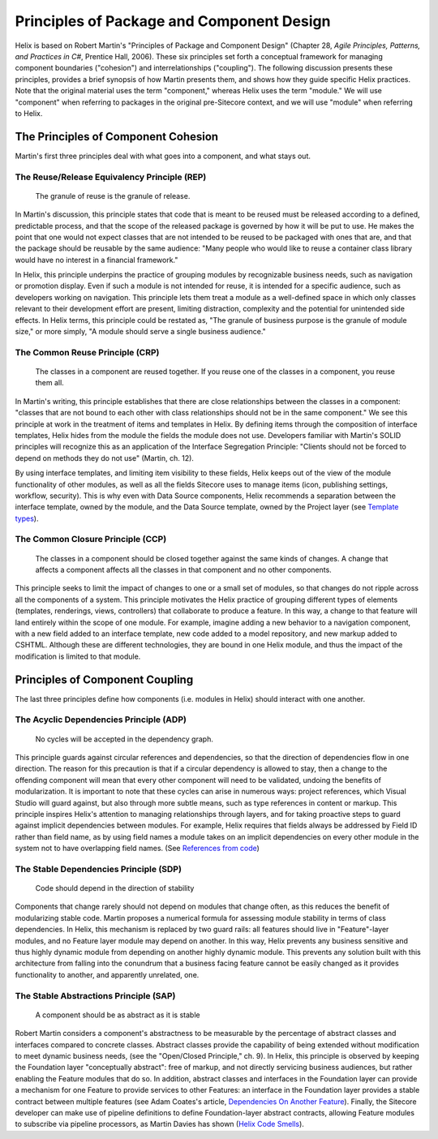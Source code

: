 Principles of Package and Component Design
====================================================

Helix is based on Robert Martin's "Principles of Package and Component Design" 
(Chapter 28,  *Agile Principles, Patterns, and Practices in C#*, Prentice Hall, 2006). 
These six principles set forth a conceptual framework for managing component boundaries ("cohesion") and interrelationships ("coupling").
The following discussion presents these principles, provides a brief synopsis of how Martin presents them, and shows how they guide
specific Helix practices.  Note that the original material uses the term "component," whereas Helix uses the term "module." We will use
"component" when referring to packages in the original pre-Sitecore context, and we will use "module" when referring to Helix.

The Principles of Component Cohesion
------------------------------------
Martin's first three principles deal with what goes into a component, and what stays out.

The Reuse/Release Equivalency Principle (REP)
~~~~~~~~~~~~~~~~~~~~~~~~~~~~~~~~~~~~~~~~~~~~~

    The granule of reuse is the granule of release.
 
In Martin's discussion, this principle states that code that is meant to 
be reused must be released according to a defined, predictable process, 
and that the scope of the released package is governed by how it will 
be put to use. He makes the point that one would not expect classes 
that are not intended to be reused to be packaged with ones that are, and
that the package should be reusable by the same audience: "Many people who would 
like to reuse a container class library would have no interest in a financial
framework."

In Helix, this principle underpins the practice of grouping modules by 
recognizable business needs, such as navigation or promotion display. Even 
if such a module is not intended for reuse, it is intended for a specific
audience, such as developers working on navigation. This principle lets them
treat a module as a well-defined space in which only classes relevant to their
development effort are present, limiting distraction, complexity and the 
potential for unintended side effects. In Helix terms, this principle could
be restated as, "The granule of business purpose is the granule of module size,"
or more simply, "A module should serve a single business audience."

The Common Reuse Principle (CRP)
~~~~~~~~~~~~~~~~~~~~~~~~~~~~~~~~

    The classes in a component are reused together. If you reuse one of the
    classes in a component, you reuse them all.

In Martin's writing, this principle establishes that there are close relationships
between the classes in a component: "classes that are not bound to each other with 
class relationships should not be in the same component."  We see this principle at work
in the treatment of items and templates in Helix. By defining items through the
composition of interface templates, Helix hides from the module the fields the 
module does not use. Developers familiar with Martin's SOLID principles will
recognize this as an application of the Interface Segregation Principle: "Clients 
should not be forced to depend on methods they do not use" (Martin, ch. 12).

By using interface templates, and limiting item visibility to these fields, Helix 
keeps out of the view of the module functionality of other modules, as well as all the
fields Sitecore uses to manage items (icon, publishing settings, workflow, 
security). This is why even with Data Source components, Helix recommends a separation
between the interface template, owned by the module, and the Data Source template, 
owned by the Project layer (see `Template types`_).

.. _Template types: principles/templates/template-types.html
 
The Common Closure Principle (CCP)
~~~~~~~~~~~~~~~~~~~~~~~~~~~~~~~~~~

    The classes in a component should be closed together against the same 
    kinds of changes. A change that affects a component affects all the 
    classes in that component and no other components.

This principle seeks to limit the impact of changes to one or a small set of 
modules, so that changes do not ripple across all the components of a system. 
This principle motivates the Helix practice of grouping different types of elements
(templates, renderings, views, controllers) that collaborate to produce a feature.
In this way, a change to that feature will land entirely within the scope of one
module. For example, imagine adding a new behavior to a navigation component, 
with a new field added to an interface template, new code added to a model repository,
and new markup added to CSHTML. Although these are different technologies, they are 
bound in one Helix module, and thus the impact of the modification is limited to 
that module. 

Principles of Component Coupling
--------------------------------
The last three principles define how components (i.e. modules in Helix) should interact with one another.

The Acyclic Dependencies Principle (ADP)
~~~~~~~~~~~~~~~~~~~~~~~~~~~~~~~~~~~~~~~~
  
  No cycles will be accepted in the dependency graph.

This principle guards against circular references and dependencies, so that the direction of 
dependencies flow in one direction.  The reason for this precaution is that if a circular 
dependency is allowed to stay, then a change to the offending component will mean that every other 
component will need to be validated,  undoing the benefits of modularization.  
It is important to note that these cycles can arise in 
numerous ways: project references, which Visual Studio will guard against, but also through 
more subtle means, such as type references in content or markup. This principle inspires Helix's attention
to managing relationships through layers, and for taking proactive steps to guard against implicit
dependencies between modules. For example, Helix requires that fields always be addressed by Field ID 
rather than field name, as by using field names a module takes on an implicit dependencies on 
every other module in the system not to have overlapping field names. (See `References from code`_)

.. _References from Code: principles/templates/references.html

The Stable Dependencies Principle (SDP)
~~~~~~~~~~~~~~~~~~~~~~~~~~~~~~~~~~~~~~~
  
  Code should depend in the direction of stability

Components that change rarely should not depend on modules that change often, as this reduces the benefit of 
modularizing stable code. Martin proposes a numerical formula for assessing module stability in terms of class
dependencies. In Helix, this mechanism is replaced by two guard rails: all features should live in "Feature"-layer 
modules, and no Feature layer module may depend on another. In this way, Helix prevents any business sensitive
and thus highly dynamic module from depending on another highly dynamic module. This prevents any solution built with this 
architecture from falling into the conundrum that a business facing feature cannot be easily changed as it provides 
functionality to another, and apparently unrelated, one.

The Stable Abstractions Principle (SAP)
~~~~~~~~~~~~~~~~~~~~~~~~~~~~~~~~~~~~~~~

  A component should be as abstract as it is stable

Robert Martin considers a component's abstractness to be measurable by the percentage of abstract classes and interfaces compared to concrete classes. Abstract classes provide the capability of being extended without modification to meet dynamic business needs, (see the "Open/Closed Principle," ch. 9).  
In Helix, this principle is observed by keeping the Foundation layer "conceptually abstract": free of markup, and not directly
servicing business audiences, but rather enabling the Feature modules that do so.  In addition, abstract classes and interfaces 
in the Foundation layer can provide a mechanism for one Feature to provide services to other Features: an interface in 
the Foundation layer provides a stable contract between multiple features (see Adam Coates's article, `Dependencies On Another Feature`_). 
Finally, the Sitecore developer can make use of pipeline definitions to define Foundation-layer abstract contracts, 
allowing Feature modules to subscribe via pipeline processors, as Martin Davies has shown (`Helix Code Smells`_).  

.. _Dependencies On Another Feature: https://blog.coates.dk/2017/04/18/sitecore-helix-modules-that-need-to-reference-another-module-in-the-same-layer-part-1/
.. _Helix Code Smells: http://www.bekagool.com/news-and-insights/code-smells/

